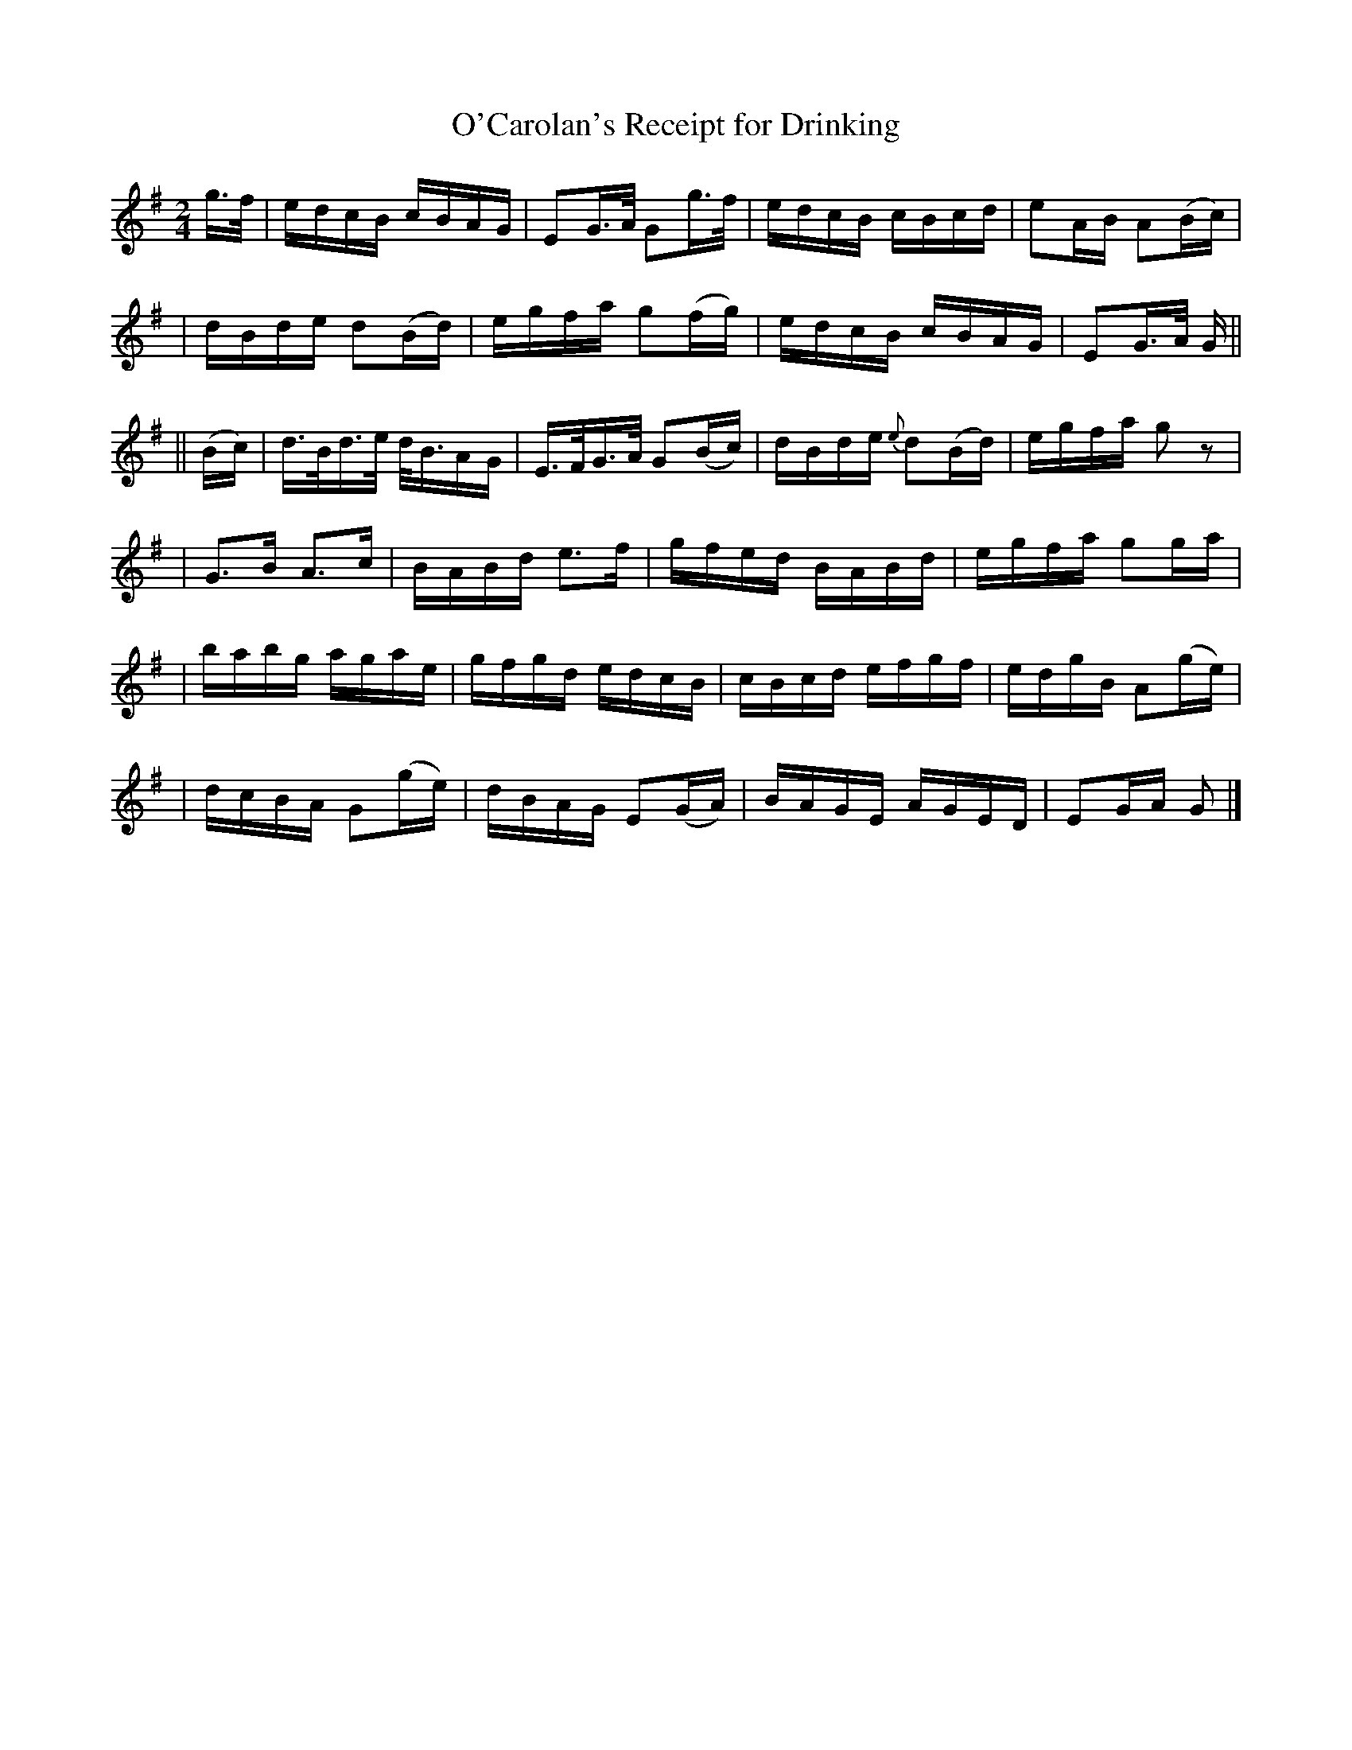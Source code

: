 X: 634
T: O'Carolan's Receipt for Drinking
B: O'Neill's 634
N: "With spirit"
M: 2/4
L: 1/16
K:G
g>f \
| edcB cBAG | E2G>A G2g>f | edcB cBcd | e2AB A2(Bc) |
| dBde d2(Bd) | egfa g2(fg) | edcB cBAG | E2G>A G ||
|| (Bc) \
| d>Bd>e d<BAG | E>FG>A G2(Bc) | dBde {e}d2(Bd) | egfa g2z2 |
| G3B A3c | BABd e3f | gfed BABd | egfa g2ga |
| babg agae | gfgd edcB | cBcd efgf | edgB A2(ge) |
| dcBA G2(ge) | dBAG E2(GA) | BAGE AGED | E2GA G2 |]
